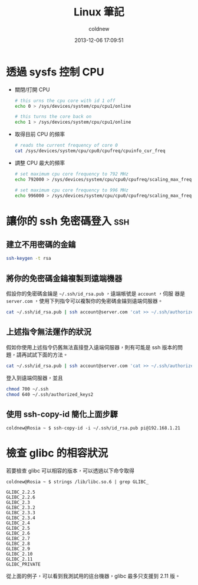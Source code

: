 #+TITLE: Linux 筆記
#+AUTHOR: coldnew
#+EMAIL:  coldnew.tw@gmail.com
#+DATE:   2013-12-06 17:09:51
#+LANGUAGE: zh_TW
#+URL:    linux
#+OPTIONS: num:nil ^:nil
#+BLOGIT_TYPE: note

* 透過 sysfs 控制 CPU

- 關閉/打開 CPU

  #+BEGIN_SRC sh
    # this urns the cpu core with id 1 off
    echo 0 > /sys/devices/system/cpu/cpu1/online

    # this turns the core back on
    echo 1 > /sys/devices/system/cpu/cpu1/online
  #+END_SRC

- 取得目前 CPU 的頻率

  #+BEGIN_SRC sh
    # reads the current frequency of core 0
    cat /sys/devices/system/cpu/cpu0/cpufreq/cpuinfo_cur_freq
  #+END_SRC

- 調整 CPU 最大的頻率

  #+BEGIN_SRC sh
    # set maximum cpu core frequency to 792 MHz
    echo 792000 > /sys/devices/system/cpu/cpu0/cpufreq/scaling_max_freq

    # set maximum cpu core frequency to 996 MHz
    echo 996000 > /sys/devices/system/cpu/cpu0/cpufreq/scaling_max_freq
  #+END_SRC

* 讓你的 ssh 免密碼登入                                                 :ssh:

** 建立不用密碼的金鑰

#+begin_src sh
  ssh-keygen -t rsa
#+end_src

** 將你的免密碼金鑰複製到遠端機器

假設你的免密碼金鑰是 =~/.ssh/id_rsa.pub= ，遠端帳號是 =account= ，伺服
器是 =server.com= ，使用下列指令可以複製你的免密碼金鑰到遠端伺服器。

#+begin_src sh
  cat ~/.ssh/id_rsa.pub | ssh account@server.com 'cat >> ~/.ssh/authorized_keys'
#+end_src

** 上述指令無法運作的狀況

假如你使用上述指令仍舊無法直接登入遠端伺服器，則有可能是 ssh 版本的問題，請再試試下面的方法。

#+begin_src sh
  cat ~/.ssh/id_rsa.pub | ssh account@server.com 'cat >> ~/.ssh/authorized_keys2'
#+end_src

登入到遠端伺服器，並且

#+begin_src sh
  chmod 700 ~/.ssh
  chmod 640 ~/.ssh/authorized_keys2
#+end_src
** 使用 ssh-copy-id 簡化上面步驟

#+BEGIN_EXAMPLE
  coldnew@Rosia ~ $ ssh-copy-id -i ~/.ssh/id_rsa.pub pi@192.168.1.21
#+END_EXAMPLE

* 檢查 glibc 的相容狀況

若要檢查 glibc 可以相容的版本，可以透過以下命令取得

#+BEGIN_EXAMPLE
   coldnew@Rosia ~ $ strings /lib/libc.so.6 | grep GLIBC_

   GLIBC_2.2.5
   GLIBC_2.2.6
   GLIBC_2.3
   GLIBC_2.3.2
   GLIBC_2.3.3
   GLIBC_2.3.4
   GLIBC_2.4
   GLIBC_2.5
   GLIBC_2.6
   GLIBC_2.7
   GLIBC_2.8
   GLIBC_2.9
   GLIBC_2.10
   GLIBC_2.11
   GLIBC_PRIVATE
#+END_EXAMPLE

從上面的例子，可以看到我測試用的這台機器，glibc 最多只支援到 2.11 版。

